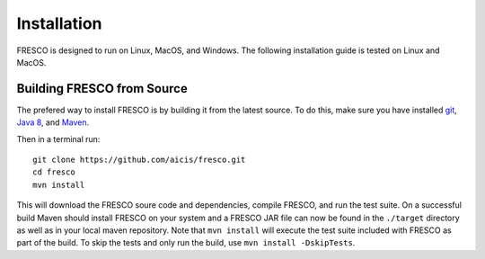 .. _install:

Installation
============

FRESCO is designed to run on Linux, MacOS, and Windows. The following installation guide is tested
on Linux and MacOS.

Building FRESCO from Source
---------------------------

The prefered way to install FRESCO is by building it from the latest source. To do this, make sure
you have installed `git <http://git-scm.org>`_, `Java 8 <http://java.com>`_, and `Maven
<https://maven.apache.org/>`_.

Then in a terminal run: ::

  git clone https://github.com/aicis/fresco.git
  cd fresco
  mvn install

This will download the FRESCO soure code and dependencies, compile FRESCO, and run the test
suite. On a successful build Maven should install FRESCO on your system and a FRESCO JAR file can
now be found in the ``./target`` directory as well as in your local maven repository. Note that 
``mvn install`` will execute the test suite included with FRESCO as part of the build. To skip the tests
and only run the build, use ``mvn install -DskipTests``.
